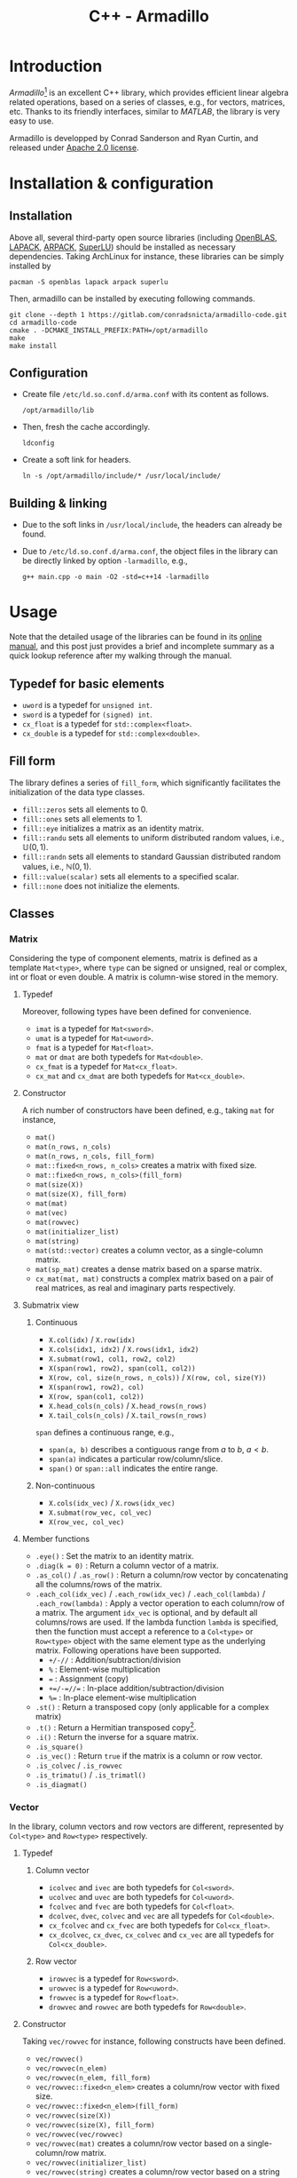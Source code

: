 #+TITLE: C++ - Armadillo

* Introduction
/Armadillo/[fn:1] is an excellent C++ library, which provides efficient linear algebra related operations, based on a series of classes, e.g., for vectors, matrices, etc. Thanks to its friendly interfaces, similar to /MATLAB/, the library is very easy to use.

Armadillo is developped by Conrad Sanderson and Ryan Curtin, and released under [[https://tldrlegal.com/license/apache-license-2.0-(apache-2.0)][Apache 2.0 license]].
* Installation & configuration
** Installation
Above all, several third-party open source libraries (including [[https://github.com/xianyi/OpenBLAS.git][OpenBLAS]], [[http://www.netlib.org/lapack][LAPACK]], [[https://www.arpack.org][ARPACK]], [[https://github.com/xiaoyeli/superlu.git][SuperLU]]) should be installed as necessary dependencies. Taking ArchLinux for instance, these libraries can be simply installed by
#+begin_src shell
  pacman -S openblas lapack arpack superlu
#+end_src

Then, armadillo can be installed by executing following commands.
#+begin_src shell
  git clone --depth 1 https://gitlab.com/conradsnicta/armadillo-code.git
  cd armadillo-code
  cmake . -DCMAKE_INSTALL_PREFIX:PATH=/opt/armadillo
  make
  make install
#+end_src
** Configuration
- Create file =/etc/ld.so.conf.d/arma.conf= with its content as follows.
  #+begin_src shell
    /opt/armadillo/lib
  #+end_src
- Then, fresh the cache accordingly.
  #+begin_src shell
    ldconfig
  #+end_src
- Create a soft link for headers.
  #+begin_src shell
    ln -s /opt/armadillo/include/* /usr/local/include/
  #+end_src
** Building & linking
- Due to the soft links in =/usr/local/include=, the headers can already be found.
- Due to =/etc/ld.so.conf.d/arma.conf=, the object files in the library can be directly linked by option =-larmadillo=, e.g.,
  #+begin_src shell
    g++ main.cpp -o main -O2 -std=c++14 -larmadillo
  #+end_src
* Usage
Note that the detailed usage of the libraries can be found in its [[https://arma.sourceforge.net/docs.html][online manual]], and this post just provides a brief and incomplete summary as a quick lookup reference after my walking through the manual.
** Typedef for basic elements
- =uword= is a typedef for =unsigned int=.
- =sword= is a typedef for =(signed) int=.
- =cx_float= is a typedef for =std::complex<float>=.
- =cx_double= is a typedef for =std::complex<double>=.
** Fill form
The library defines a series of =fill_form=, which significantly facilitates the initialization of the data type classes.
- =fill::zeros= sets all elements to 0.
- =fill::ones= sets all elements to 1.
- =fill::eye= initializes a matrix as an identity matrix.
- =fill::randu= sets all elements to uniform distributed random values, i.e., $\mathbb{U}(0, 1)$.
- =fill::randn= sets all elements to standard Gaussian distributed random values, i.e., $\mathbb{N}(0, 1)$.
- =fill::value(scalar)= sets all elements to a specified scalar.
- =fill::none= does not initialize the elements.
** Classes
*** Matrix
Considering the type of component elements, matrix is defined as a template =Mat<type>=, where =type= can be signed or unsigned, real or complex, int or float or even double. A matrix is column-wise stored in the memory.
**** Typedef
Moreover, following types have been defined for convenience.
- =imat= is a typedef for =Mat<sword>=.
- =umat= is a typedef for =Mat<uword>=.
- =fmat= is a typedef for =Mat<float>=.
- =mat= or =dmat= are both typedefs for =Mat<double>=.
- =cx_fmat= is a typedef for =Mat<cx_float>=.
- =cx_mat= and =cx_dmat= are both typedefs for =Mat<cx_double>=.
**** Constructor
A rich number of constructors have been defined, e.g., taking =mat= for instance,
- =mat()=
- =mat(n_rows, n_cols)=
- =mat(n_rows, n_cols, fill_form)=
- =mat::fixed<n_rows, n_cols>= creates a matrix with fixed size.
- =mat::fixed<n_rows, n_cols>(fill_form)=
- =mat(size(X))=
- =mat(size(X), fill_form)=
- =mat(mat)=
- =mat(vec)=
- =mat(rowvec)=
- =mat(initializer_list)=
- =mat(string)=
- =mat(std::vector)= creates a column vector, as a single-column matrix.
- =mat(sp_mat)= creates a dense matrix based on a sparse matrix.
- =cx_mat(mat, mat)= constructs a complex matrix based on a pair of real matrices, as real and imaginary parts respectively.
**** Submatrix view
***** Continuous
- =X.col(idx)= / =X.row(idx)=
- =X.cols(idx1, idx2)= / =X.rows(idx1, idx2)=
- =X.submat(row1, col1, row2, col2)=
- =X(span(row1, row2), span(col1, col2))=
- =X(row, col, size(n_rows, n_cols))= / =X(row, col, size(Y))=
- =X(span(row1, row2), col)=
- =X(row, span(col1, col2))=
- =X.head_cols(n_cols)= / =X.head_rows(n_rows)=
- =X.tail_cols(n_cols)= / =X.tail_rows(n_rows)=

=span= defines a continuous range, e.g.,
- =span(a, b)= describes a contiguous range from $a$ to $b$, $a < b$.
- =span(a)= indicates a particular row/column/slice.
- =span()= or =span::all= indicates the entire range.
***** Non-continuous
- =X.cols(idx_vec)= / =X.rows(idx_vec)=
- =X.submat(row_vec, col_vec)=
- =X(row_vec, col_vec)=
**** Member functions
- =.eye()= : Set the matrix to an identity matrix.
- =.diag(k = 0)= : Return a column vector of a matrix.
- =.as_col()= / =.as_row()= : Return a column/row vector by concatenating all the columns/rows of the matrix.
- =.each_col(idx_vec)= / =.each_row(idx_vec)= / =.each_col(lambda)= / =.each_row(lambda)= : Apply a vector operation to each column/row of a matrix. The argument =idx_vec= is optional, and by default all columns/rows are used. If the lambda function =lambda= is specified, then the function must accept a reference to a =Col<type>= or =Row<type>= object with the same element type as the underlying matrix. Following operations have been supported.
  + =+/-//= : Addition/subtraction/division
  + =%= : Element-wise multiplication
  + === : Assignment (copy)
  + =+=/-=//== : In-place addition/subtraction/division
  + =%== : In-place element-wise multiplication
- =.st()= : Return a transposed copy (only applicable for a complex matrix)
- =.t()= : Return a Hermitian transposed copy[fn:5].
- =.i()= : Return the inverse for a square matrix.
- =.is_square()=
- =.is_vec()= : Return =true= if the matrix is a column or row vector.
- =.is_colvec= / =.is_rowvec=
- =.is_trimatu()= / =.is_trimatl()=
- =.is_diagmat()=
*** Vector
In the library, column vectors and row vectors are different, represented by =Col<type>= and =Row<type>= respectively.
**** Typedef
***** Column vector
- =icolvec= and =ivec= are both typedefs for =Col<sword>=.
- =ucolvec= and =uvec= are both typedefs for =Col<uword>=.
- =fcolvec= and =fvec= are both typedefs for =Col<float>=.
- =dcolvec=, =dvec=, =colvec= and =vec= are all typedefs for =Col<double>=.
- =cx_fcolvec= and =cx_fvec= are both typedefs for =Col<cx_float>=.
- =cx_dcolvec=, =cx_dvec=, =cx_colvec= and =cx_vec= are all typedefs for =Col<cx_double>=.
***** Row vector
- =irowvec= is a typedef for =Row<sword>=.
- =urowvec= is a typedef for =Row<uword>=.
- =frowvec= is a typedef for =Row<float>=.
- =drowvec= and =rowvec= are both typedefs for =Row<double>=.
**** Constructor
Taking =vec/rowvec= for instance, following constructs have been defined.
- =vec/rowvec()=
- =vec/rowvec(n_elem)=
- =vec/rowvec(n_elem, fill_form)=
- =vec/rowvec::fixed<n_elem>= creates a column/row vector with fixed size.
- =vec/rowvec::fixed<n_elem>(fill_form)=
- =vec/rowvec(size(X))=
- =vec/rowvec(size(X), fill_form)=
- =vec/rowvec(vec/rowvec)=
- =vec/rowvec(mat)= creates a column/row vector based on a single-column/row matrix.
- =vec/rowvec(initializer_list)=
- =vec/rowvec(string)= creates a column/row vector based on a string with space as delimitor.
- =vec/rowvec(std::vector)= creates a column/row vector based on a vector container in STL.
- =cx_vec/rowvec(vec/rowvec, vec/rowvec)= constructs a complex column/row vector based on a pair of real column/row vectors, as real and imaginary parts respectively.
**** Subvector view
***** Continuous
- =V(span(idx1, idx2))=
- =V.subvec(idx1, idx2)= / =V.subvec(idx, size(U))=
- =V.head(n_elem)= / =V.tail(n_elem)=
***** Non-continuous
- =X.elem(idx_vec)= / =X(idx_vec)=
*** Cube
A cube is essentially a 3-dimension (3D) matrix, which is compriesd of a series of 2D matrices, a.k.a. /slices/. Cube class is also a template, i.e., =Cube<type>=.
**** Typedef
- =icube= is a typedef for =Cube<sword>=.
- =ucube= is a typedef for =Cube<uword>=.
- =fcube= is a typedef for =Cube<float>=.
- =dcube= and =cube= are both typedefs for =Cube<double>=.
- =cx_fcube= is a typedef for =Cube<cx_float>=.
- =cx_dcube= and =cx_cube= are both typedefs for =Cube<cx_double>=.
**** Constructor
- =cube()=
- =cube(n_rows, n_cols, n_slices)=
- =cube(n_rows, n_cols, n_slices, fill_form)=
- =cube::fixed<n_rows, n_cols, n_slices>= creates a cube with fixed size.
- =cube(size(X))=
- =cube(size(X), fill_form)=
- =cube(cube)=
- =cx_cube(cube, cube)= constructs a complex cube based on a pair of real cubes, as real and imaginary parts respectively.
**** Subcube view
***** Contiguous
- =Q.slice(idx)= / =Q.slices(idx1, idx2)=
- =Q.col_as_mat(idx)= / =Q.row_as_mat(idx)= returns a flattened matrix.
- =Q.row(idx)= / =Q.col(idx)=
- =Q.rows(idx1, idx2)= / =Q.cols(idx1, idx2)=
- =Q.subcube(row1, col1, slice1, row2, col2, slice2)=
- =Q(span(row1, row2), span(col1, col2), span(slice1, slice2))=
- =Q(row1, col1, slice1, size(n_rows, n_cols, n_slices))= / =Q(row, col, slice, size(R))=
- =Q.head_slices(n_slices)= / =Q.tail_slices(n_slices)=
- =Q.tube(row, col)=[fn:4] / =Q.tube(row1, col1, row2, col2)= / =Q.tube(span(row1, row2), span(col1, col2))= / =Q.tube(row, col, size(n_rows, n_cols))=
***** Non-contiguous
- =Q.elem(idx_vec)=
- =Q(idx_vec)=
- =Q.slices(idx_vec)=
**** Member functions
- =.each_slice(idx_vec)= / =.each_slice(lambda)= / =.each_slice(lambda, use_mp = false)=: Apply a matrix operation to each slice/matrix of a cube. The argument =idx_vec= is optional, and by default all slices are used. If the lambda function =lambda= is specified, then the function must accept a reference to a =Mat<type>= object with the same element type as the underlying cube. =use_mp= is a boolean indicator of /OpenMP/ for multithreading. If it is set to =true=, then the =lambda= must be thread-safe, i.e., cannot write to variables outside of its scope.
- =.insert_slices(idx, X)= : Insert =X= at =idx= th slice.
- =.insert_slices(idx, slice_num)= : Insert =slice_num= slices at =idx= th slice, and the =slice_num= slices inserted are all set to 0.
- =.shed_slice(idx)= : Remove =idx= th slice from the underlying cube.
- =.shed_slices(first, last)= : Remove the slices between =first= th and =last= th slices.
- =.shed_slices(idx_vec)= : Remove the slices with indices in =idx_vec=.
*** Field
According to the online manual, a field is a class to store *arbitrary objects* in *matrix-like* or *cube-like* layouts. Given a vector or a matrix or a cube, all the elements (e.g., scalars in a vector, vectors in a matrix, matrices in a cube) must have the identical type and equal size. But in a field, the elements just have the identical type, but their lengths or sizes can be different from one element to another.
**** Constructor
A field object can be created by any one of the constructors below, where =object_type= is the element type, which can be vector or matrix or cube.
- =field<object_type>()=
- =field<object_type>(n_elem)=
- =field<object_type>(n_rows, n_cols)=
- =field<object_type>(n_rows, n_cols, n_slices)=
- =field<object_type>(size(X))=
- =field<object_type>(field<object_type>)=
**** Subfield view
***** For a 2D field
- =F.row(idx)=
- =F.col(idx)=
- =F.rows(row1, row2)=
- =F.cols(col1, col2)=
- =F.subfield(row1, col1, row2, col2)=
- =F(span(row1, row2), span(col1, col2))=
- =F(row, col, size(G))=
- =F(row, col, size(n_rows, n_cols))=
***** For a 3D field
- =F.slice(idx)=
- =F.slices(slice1, slice2)=
- =F.subfield(row1, col1, slice1, row2, col2, slice2)=
- =F(span(row1, row2), span(col1, col2), span(slice1, slice2))=
- =F(row, col, slice, size(G))=
- =F(row, col, slice, size(n_rows, n_cols, n_slices))=
** Length and size
Length and size related attributes of type =uword=, can be listed as below.
- =.n_elem= : Total number of elements in a vector/matrix/cube/field
- =.n_cols= : Number of columns in a vector/matrix/cube/field
- =.n_rows= : Number of rows in a vector/matrix/cube/field
- =.n_slices= : Number of slices in a cube/field
- =.n_nonzeros= : Number of non-zero elements in a sparse matrix

The dimensions above are all read-only, but can be changed by
- =.set_size(n_elem)= for a vector/field
- =.set_size(n_rows, n_cols)= for a matrix/field
- =.set_size(n_rows, n_cols, n_slices)= for a cube/field
- =.set_size(size(X))= for a vector/matrix/cube/field
- =.copy_size(X)= set the size equal to that of object X.
** Common member functions
- =.zeros()= : Set all elements to 0.
- =.ones()= : Set all elements to 1.
- =.randu()= : Set all elements to uniform distributed random values, i.e., $\mathbb{U}(0, 1)$.
- =.randn()= : Set all elements to standard Gaussian distributed random values, i.e., $\mathbb{N}(0, 1)$.
- =.fill(value)= : Set all the elements to =value=.
- =.replace(old_value, new_value)= : For all elements equal to =old_value=, set them to =new_value=.
- =.clean(threshold)= : Replace each element with absolute value no larger than =threshold= by zero. For each complex element, its real and imaginary parts are individually replaced, irrespective of its absolute value and amplitude.
- =.reset()= : Reset the size to zero, i.e., empty the object.
- =.set_size(n_elem)= / =.set_size(n_rows, n_cols)= / =.set_size(n_rows, n_cols, n_slices)= / =.set_size(size(X))= : Change the size of the object without preserving data.
- =.copy_size(X)= : Set the size of the object equal to that of object X without preserving data.
- =.resize(n_elem)= / =.resize(n_rows, n_cols)= / =.resize(n_rows, n_cols, n_slices)= / =.resize(size(X))= : Grow/shrink the object while preserving the elements and their layout.
- =.reshape(n_rows, n_cols)= / =.reshape(n_rows, n_cols, n_slices)= / =.reshape(size(X))= : Recreate the object according to the given size using the elements in the previous version. The recreating is performed column by column.
- =.imbue(functor/lambda)= : Fill/set with values yielded by a functor/lambda expression.
- =.transform(functor/lambda)= : Transform each element using a functor/lambda expression.
- =.for_each(functor/lambda)= : Process the object by passing each element to a functor/lambda expression.
- =.set_real(X)= / =.set_imag(X)= : Set the real/imaginary part of an object. =X= must have the same size as the underlying object.
- =.insert_rows(idx, X)= : Insert =X= at =idx= th row for a column-vector/matrix/cube.
- =.insert_rows(idx, row_num)= : Insert =row_num= rows at =idx= th row for a column-vector/matrix/cube, and the =row_num= rows inserted are all set to 0.
- =.insert_cols(idx, X)= : Insert =X= at =idx= th column for a row-vector/matrix/cube.
- =.insert_cols(idx, col_num)= : Insert =col_num= columns at =idx= th column for a column-vector/matrix/cube, and the =col_num= columns inserted are all set to 0.
- =.shed_row(idx)= : Remove =idx= th row from the underlying column-vector/matrix/cube.
- =.shed_rows(first, last)= : Remove the rows between =first= th and =last= th rows from the underlying column-vector/matrix/cube.
- =.shed_col(idx)= : Remove =idx= th column from the underlying row-vector/matrix/cube.
- =.shed_cols(first, last)= : Remove the columns between =first= th and =last= th columns from the underlying row-vector/matrix/cube.
- =.swap_rows(idx1, idx2)= : Swap 2 rows of the underlying column-vector/matrix.
- =.swap_cols(idx1, idx2)= : Swap 2 columns of the underlying row-vector/matrix.
- =.min()= / =.max()= : Return the extreme[fn:6] value of a matrix or a cube.
- =.index_min()= / =.index_max()= : Return the linear index of the extreme[fn:6] value of a matrix or a cube.
- =.in_range= : Check the validity of a given location, e.g., return =false= for an empty object, out-of-bounds.
- =.is_empty()= : Check the object whether it is empty.
- =.is_sorted(sort_direction = "ascend", dim = 0)= : Check a vector or a matrix.
- =.print()= / =.print(header)= / =.print(stream)= / =.print(stream, header)= : Print the content of the object.
- =.save= / =.load=

*Notes*: Functions =.zeros=, =.ones=, =.randu=, =.randn=, =.eye= above can also take dimensions as arguments to set the length and size of the object. In this case, it combines the operations of argument-free provoking and =.set_size=.
** Overloaded operators
A rich number of operators have been overloaded for column/row vector, matrix and cube classes, e.g.,
- =*= : Matrix multiplication of two objects, but not applicable to cube, unless multiplying by a scalar.
- =%= : Element-wise multiplication, a.k.a. Schur product.
- =/= : Element-wise division of an object by another object or a scalar.
- ==== / =!== : Element-wise equality/non-equality evaluation
- =>= / =<= / =>== / =<== : Element-wise comparsion
- =&&= / =||= : Element-wise logical AND/OR evaluation
** Element access
- =(n)= : Access the $n$ th element of a vector/matrix/cube or $n$ th object of a field.
- =.at(n)= / =[n]= : Similar to =(n)=, but without a bound check[fn:3].
- =(i, j)= : Access the element in $i$ th row and $j$ th column of a matrix, or the object in $i$ th row and $j$ th column of a 2D field.
- =.at(i, j)= : Similar to =(i, j)=, but without a bound check.
- =(i, j, k)= : Access the element in $i$ th row, $j$ th column, and $k$ th slice; or the object in $i$ th row, $j$ th column, and $k$ th slice for a 3D field.
- =.at(i, j, k)= : Similar to =(i, j, k)=, but without bound check.

Note that, 2D index using rectangle bracket (e.g., $[i, j]$, $[i, j, k]$) does not work correctly. We should use $(i, j)$, $(i, j, k)$ instead.
*** Iterators
In armadillo, matrices/vectors/cubes are somewhat similar to the containers in [[./cpp_stl.org][C++ STL]], and consequently can be accessed via iterators.
**** Member functions
- =.begin()= : Iterator referring to the first element.
- =.end()= : Iterator referring to the /past-the-end/ element.
- =.begin_col(idx)= / =.begin_row(idx)= : Iterator referring to =idx= th column/row of a row/column vector or a matrix.
- =.end_col(idx)= / =.end_row(idx)= : Iterator referring to the past-the-end of =idx= th column/row of a row/column vector or a matrix.
- =.begin_slice(idx)= : Iterator referring to =idx= th slice of a cube.
- =.end_slice(idx)= : Iterator referring to the past-the-end of =idx= th slice of a cube.
**** Iterator types
***** For read/write access
- =mat::iterator= / =vec::iterator= / =rowvec::iterator= / =cube::iterator=
- =mat::col_iterator= / =vec::col_iterator= / =rowvec::col_iterator=
- =mat::row_iterator= / =vec::row_iterator= / =rowvec::row_iterator=
- =cube::slice_iterator=
***** For read-only access
- =mat::const_iterator= / =vec::const_iterator= / =rowvec::const_iterator= / =cube::const_iterator=
- =mat::const_col_iterator= / =vec::const_col_iterator= / =rowvec::const_col_iterator=
- =mat::const_row_iterator= / =vec::const_row_iterator= / =rowvec::const_row_iterator=
- =cube::const_slice_iterator=
*** Container-compatible functions
- =.front()= / =.back()= : Access the first/last element in a vector.
- =.clear()= : Empty the object.
- =.empty()= : Return =true/false= for an empty/non-empty object.
- =.size()= : Total number of elements in the object, i.e., =.n_elem=.

** Generation
- =ones(size(X))= / =zeros(size(X))=
- =randu= / =randi= / =randn= / =randg=
*** Matrix
- =eye(n_rows, n_cols)= / =eye(size(X))=
- =ones(n_rows, n_cols)= / =zeros(n_rows, n_cols)=
- =toeplitz= / =circ_toeplitz=
- =diagmat(X, k=0)=
- =trimatu(X, k)= / =trimatl(X, k)=
*** Vector
- =ones(n_elem)= / =zeros(n_elem)=
- =linspace(start, end, N=100)=
- =logspace(a, b, N=50)=: Generate a logarithmically spaced vector from $10^a$ to $10^b$ (included).
- =regspace(start, end)= / =regspace(start, step, end)=
- =randperm(N)= / =randperm(N, M)= : Generate a vector with random permutation of integers from =0= to =N-1=.
- =diagvec(X, k=0)=
*** Cube
- =ones(n_rows, n_cols, n_slices)= / =zeros(n_rows, n_cols, n_slices)=
** Functions
- =abs(X)= / =arg(X)= : Per-element absolute values or phase angles (in radians)
- =conj(X)= : Per-element complex conjugate
- =accu(X)= : Sum all elements.
- =sum(X, dim=0)=
- =all(V)= / =all(X, dim)= : Check whether all the elements (in dimension =dim=) are non-zero.
- =any(V)= / =any(X, dim)= : Check whether there is any non-zero element (dimension =dim=) exist.
- =conv_to<type>::from(X)= : Type convertion/cast
- =diff(V, k=0)= / =diff(X, k, dim=0)=
- =real(X)= / =imag(X)=
- =min= / =max=
- =norm(X, p=2)=
- =pow=
- =shuffle(X, dim=0)=
- =sort= / =sort_index=
- =unique(X)=
- =vectorise(X, dim=0)= : Concatenate all the columns (dim=0) or rows (dim=1).
- =fft= / =ifft=
- =cor= / =cov= : Correlation/covariance
- Statistics: =mean=, =median=, =stddev=, =var=, =range=, =hist= / =histc=, =quantile=.
*** Matrix
- =as_scalar(expression)= : Convert the =expression= (resulting a 1x1 matrix) to a scalar.
- =cond(X)= / =rcond(X)= : Calculate the (reciprocal) condition number of a matrix.
- =det(X)= / =log_det(X)= / =log_det_sympd(X)=
- =trace(X)=
- =expmat(X)= / =expmat_sym(X)= : Matrix exponential of a square (symmetric/Hermitian) matrix.
- =trans(X)= / =strans(X)=
- =fliplr(X)= / =flipud(X)=
- =inv= / =inv_sympd= / =pinv=
- =intersect(A, B)=
- =join_rows(A, B, ...)= / =join_horiz(A, B, ...)=
- =join_cols(A, B, ...)= / =join_vert(A, B, ...)=
- =kron(A, B)=
- =fft2= / =ifft2=
- =normalise(X, p=2, dim=0)= : Return the normalized version with unit =p= norm along the dimension =dim=.
- =powmat(X, n)= / =sqrtmat(X)= / =sqrtmat_sympd(X)=
- =rank(X)=
- =trimatu_ind(size(X), k)= / =trimatl_ind(size(X), k)= : Return a column vector containing the indices of elements that form the upper/lower triangle part of matrix.
- =orth(X)= : Find the orthonormal basis of the range space of the matrix.
- =conv2(a, b)= : 2D convolution
- Decomposition: =chol=, =eig_sym= / =eig_gen=, =lu=, =qr=, =svd=, =svd_econ=.
*** Vector
- =dot(a, b)= : $a \cdot b$
- =cdot(a, b)= : $a^{*} \cdot b$
- =norm_dot(a, b)= : $\dfrac{a \cdot b}{\|a\|\|b\|}$
- =normalise(V, p=2)= : Return the normalized version with unit =p= norm.
- =roots(P)= : Calculate the complex roots of a polynormial function (represented by =P=).
- =conv(a, b)= : 1D convolution
*** Cube
- =join_slices(A, B)=

** Miscellaneous
*** Constant
The constants are stored in =Datum<type>= class, where =type= can be float or double.
- =datum= is a typedef for =Datum<double>=.
- =fdatum= is a typedef for =Datum<float>=.

| *Expression*                      | *Constant*                                                         |
|-----------------------------------+--------------------------------------------------------------------|
| =datum::pi=                       | $\pi$                                                              |
| =datum::tau=                      | $2\pi$                                                             |
| =datum::inf=                      | $\infty$                                                           |
| =datum::nan=                      | NaN[fn:7]                                                          |
| =datum::eps=                      | $\epsilon$[fn:8]                                                   |
| =datum::e=                        | $e$                                                                |
| =datum::sqrt2=                    | $\sqrt{2}$                                                         |
| =datum::log_min=/=datum::log_max= | Log of minimum/maximum value (type and machine dependent)          |
| =datum::gratio=                   | Golden ratio                                                       |
| =datum::F=                        | Faraday constant (in coulombs)                                     |
| =datum::h=/=datum::h_bar=         | Planck constant ($h$) / reduced Planck constant ($\frac{h}{2\pi}$) |
| =datum::c_0=                      | Speed of light in vacuum (m/s)                                     |
*** Timer
Class =wall_clock= is simple timer to measure the elapsed seconds. It has 2 member functions.
- =.tic()= starts the timer.
- =.toc()= returns the number of seconds since the last call to =.tic()=.

* Footnotes
[fn:8] Machine epsilon, i.e., difference between 1 and the next representable value. 
[fn:7] Not a number (NaN) does not equal anything, even itself.
[fn:6] For a complex matrix/cube, absolute values are compared.
[fn:5] Reduce to transposition for real matrices. 
[fn:4] /Tube/ is a subcube across all the slices. 
[fn:3] For this reason, it is not recommended. 
[fn:1] https://arma.sourceforge.net
